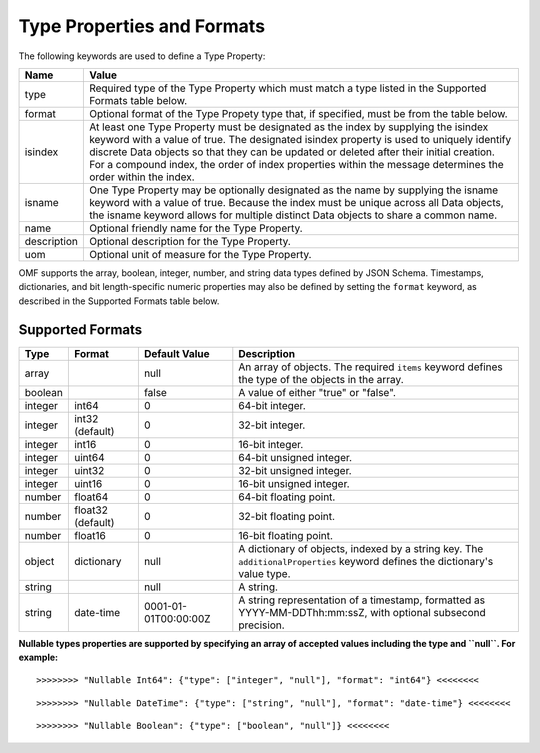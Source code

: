 ==============================
Type Properties and Formats
==============================

The following keywords are used to define a Type Property:

=================== =============================
Name                Value
=================== =============================
type                Required type of the Type Property which must match a type listed in the Supported Formats table below.
format              Optional format of the Type Propety type that, if specified, must be from the table below.
isindex   	        At least one Type Property must be designated as the index by supplying the isindex keyword with a value of true. The designated isindex property is used to uniquely identify discrete Data objects so that they can be updated or deleted after their initial creation. For a compound index, the order of index properties within the message determines the order within the index.
isname              One Type Property may be optionally designated as the name by supplying the isname keyword with a value of true. Because the index must be unique across all Data objects, the isname keyword allows for multiple distinct Data objects to share a common name.
name                Optional friendly name for the Type Property.
description         Optional description for the Type Property.
uom					Optional unit of measure for the Type Property.
=================== =============================

OMF supports the array, boolean, integer, number, and string data types defined by JSON Schema. Timestamps, dictionaries, and bit length-specific numeric properties may also be defined by setting the ``format`` keyword, as described in the Supported Formats table below.

   
Supported Formats
-----------------

========   =================  	======================  ===========
Type       Format             	Default Value           Description
========   =================	======================  ===========
array                           null                    An array of objects. The required ``items`` keyword defines the type of the objects in the array.                           
boolean                         false                   A value of either "true" or "false".
integer    int64                0                       64-bit integer.
integer    int32 (default)      0                       32-bit integer.
integer    int16                0                       16-bit integer.
integer    uint64               0                       64-bit unsigned integer.
integer    uint32               0                       32-bit unsigned integer.
integer    uint16               0                       16-bit unsigned integer.
number     float64              0                       64-bit floating point.
number     float32 (default)    0                       32-bit floating point.
number     float16              0                       16-bit floating point.
object     dictionary           null                    A dictionary of objects, indexed by a string key. The ``additionalProperties`` keyword defines the dictionary's value type.                             
string                          null                    A string.
string     date-time            0001-01-01T00:00:00Z    A string representation of a timestamp, formatted as YYYY-MM-DDThh:mm:ssZ, with optional subsecond precision.                        
========   =================    ======================  ===========


**Nullable types properties are supported by specifying an array of accepted values including the type and ``null``. For example:**

::

	>>>>>>>> "Nullable Int64": {"type": ["integer", "null"], "format": "int64"} <<<<<<<<
	
::

	>>>>>>>> "Nullable DateTime": {"type": ["string", "null"], "format": "date-time"} <<<<<<<<
	
::

	>>>>>>>> "Nullable Boolean": {"type": ["boolean", "null"]} <<<<<<<<
